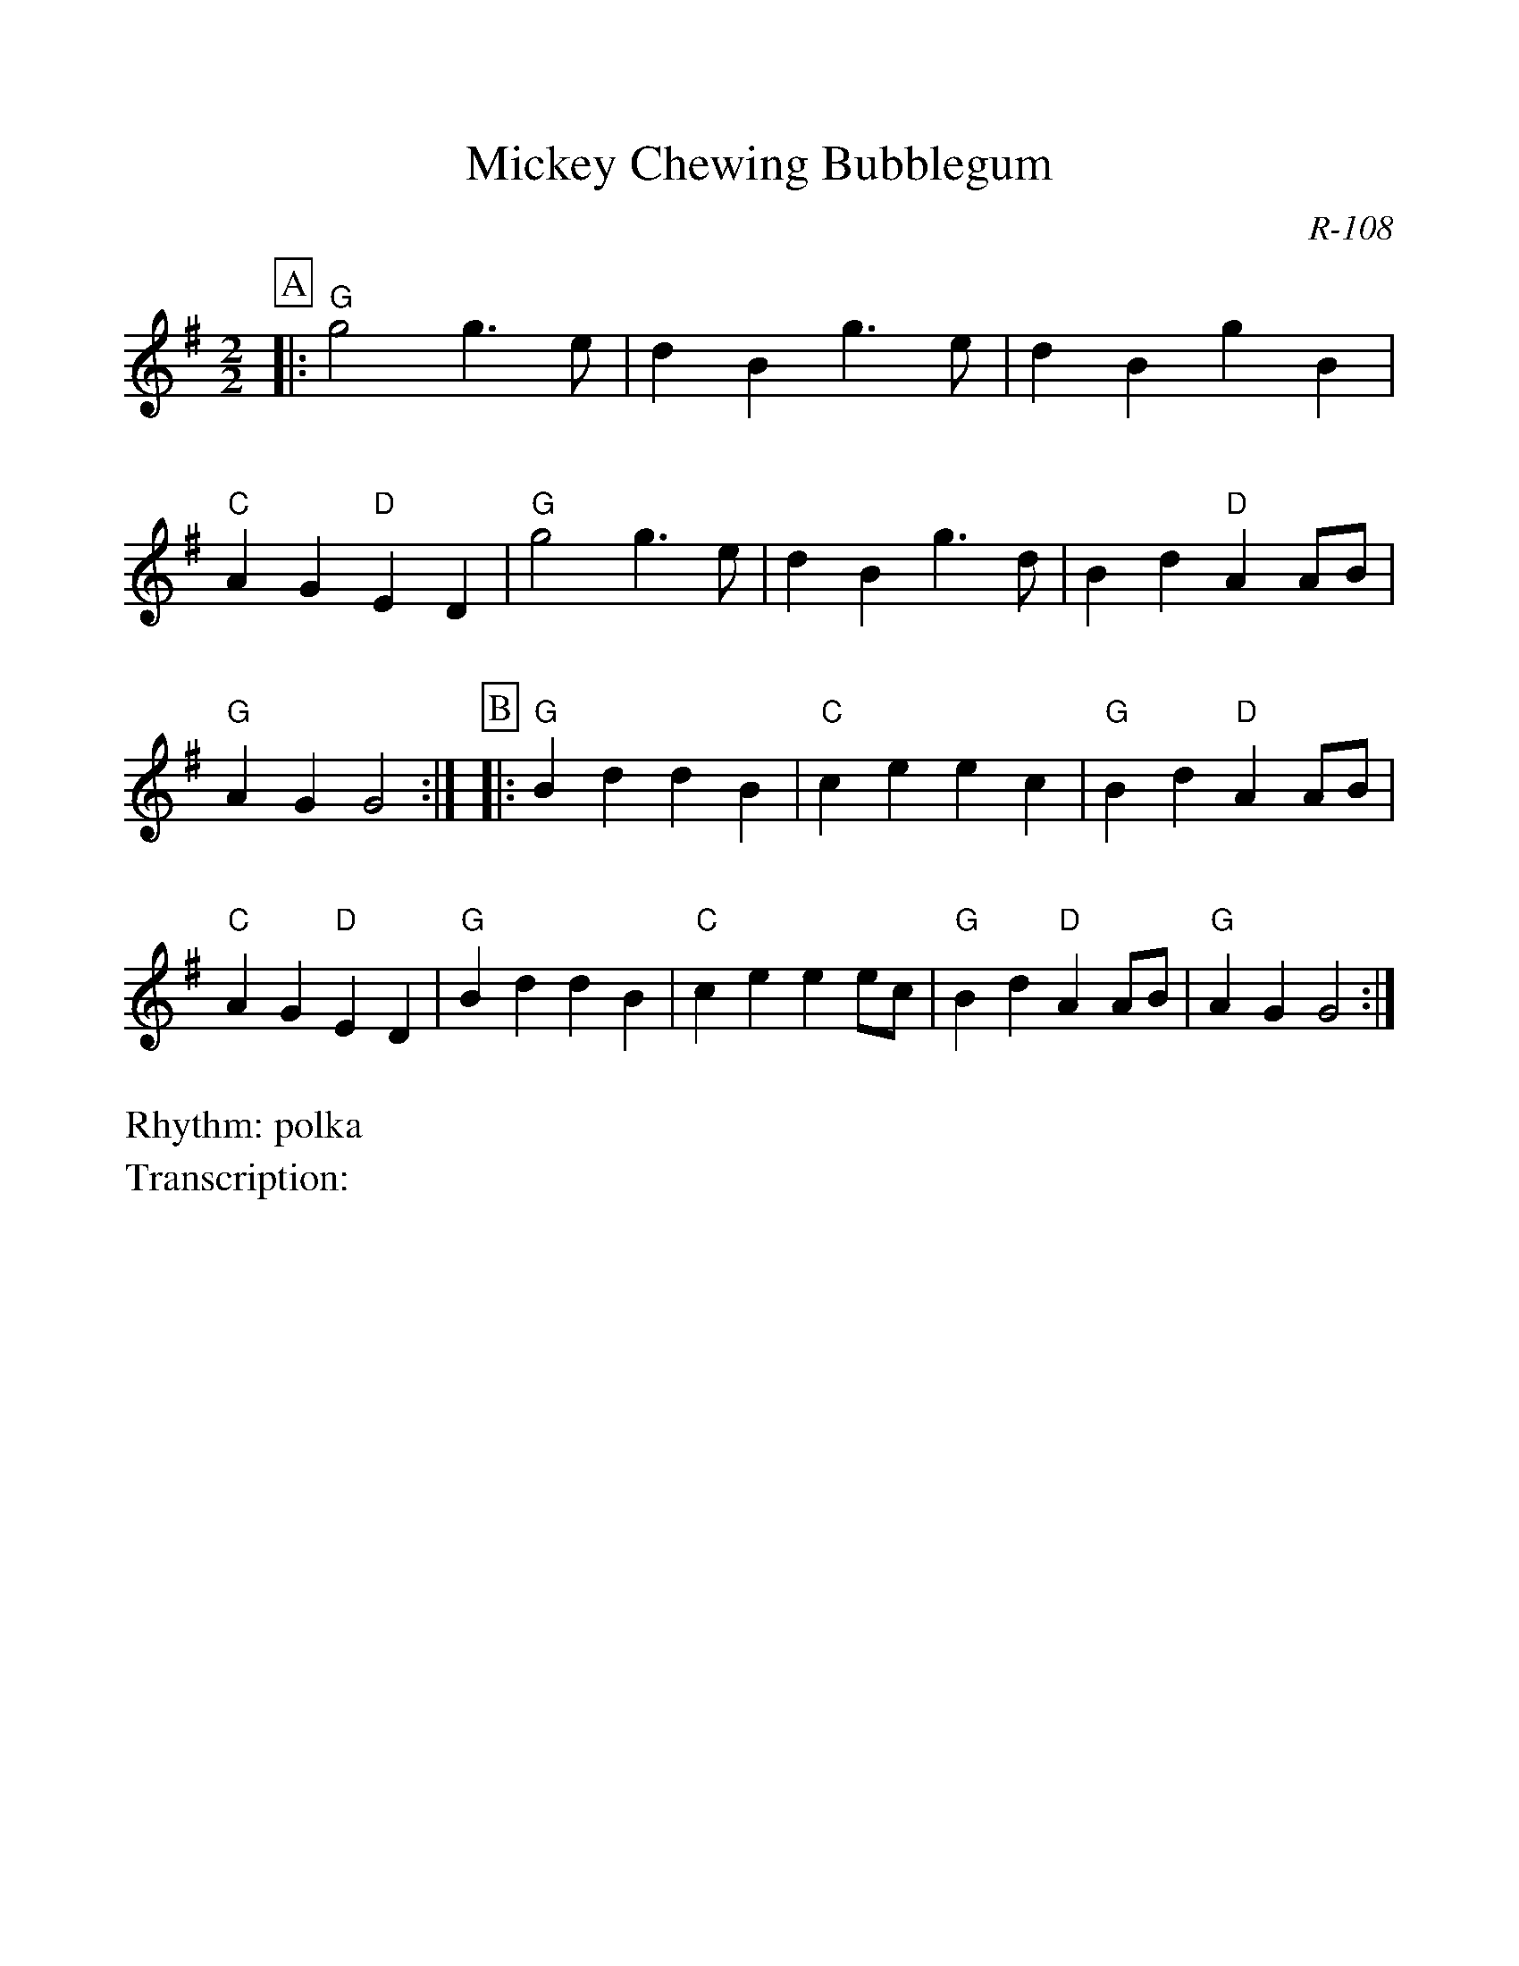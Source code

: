 %Scale the output
%%scale 1.0
%format bracinho.fmt
%%format dulcimer.fmt
%format chordsGCEA.fmt
%%titletrim false
% %%header Some header text
% %%footer "Copyright \u00A9 2012 Example of Copyright"
%%staffsep 60pt %between systems
%%sysstaffsep 60pt %between staves of a system
X:1
T:Mickey Chewing Bubblegum
C:R-108
M:2/2
Z:
R:polka
L:1/8   %(1/8, 1/4)
V:1 clef=treble octave=0
%%continueall 1
%%partsbox 1
%%writehistory 1
K:Gmaj
P:A
|:"G"g4 g3e| d2B2 g3e| d2B2 g2B2| "C"A2G2 "D"E2D2|
"G"g4 g3e| d2B2 g3d| B2d2 "D"A2AB| "G"A2G2 G4:|
P:B
|:\
"G"B2d2 d2B2| "C"c2e2 e2c2| "G"B2d2 "D"A2AB| "C"A2G2 "D"E2D2|
"G"B2d2 d2B2| "C"c2e2 e2ec| "G"B2d2 "D"A2AB| "G"A2G2 G4 :|
